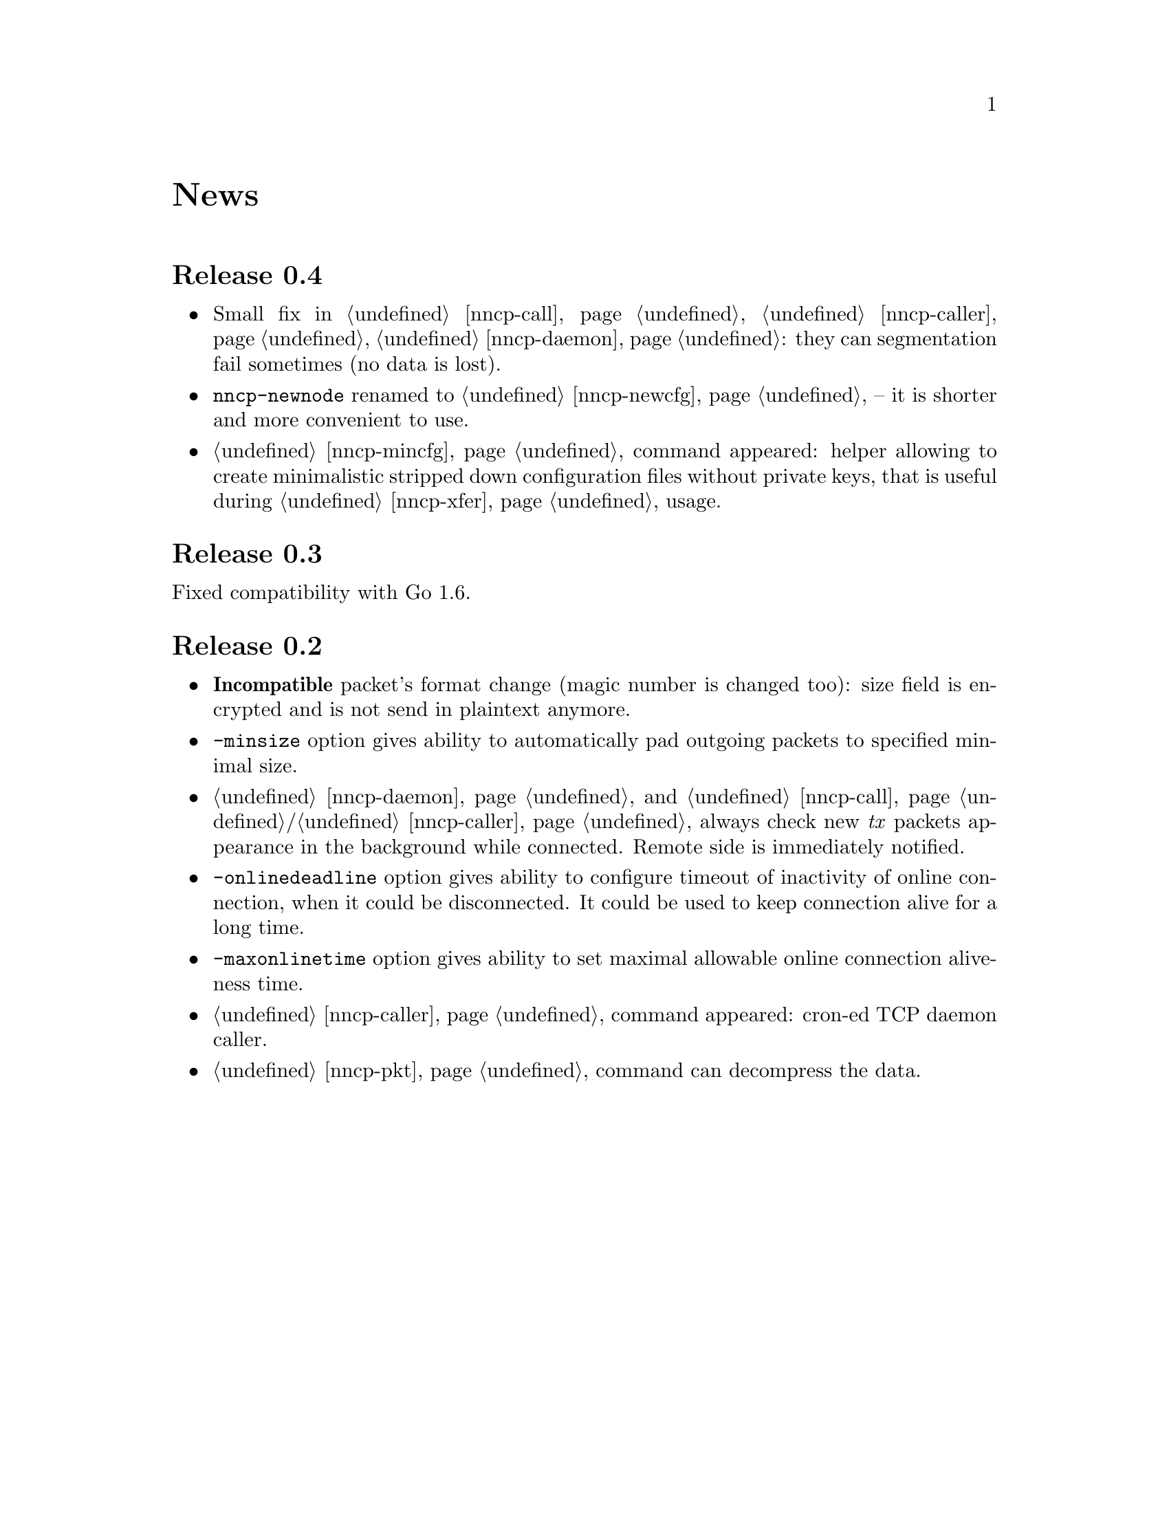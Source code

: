 @node News
@unnumbered News

@node Release 0.4
@section Release 0.4
@itemize
@item Small fix in @ref{nncp-call}, @ref{nncp-caller},
@ref{nncp-daemon}: they can segmentation fail sometimes (no data is lost).
@item @command{nncp-newnode} renamed to @ref{nncp-newcfg} -- it is
shorter and more convenient to use.
@item @ref{nncp-mincfg} command appeared: helper allowing to create
minimalistic stripped down configuration files without private keys,
that is useful during @ref{nncp-xfer} usage.
@end itemize

@node Release 0.3
@section Release 0.3
Fixed compatibility with Go 1.6.

@node Release 0.2
@section Release 0.2
@itemize
@item @strong{Incompatible} packet's format change (magic number is
changed too): size field is encrypted and is not send in plaintext
anymore.
@item @option{-minsize} option gives ability to automatically pad
outgoing packets to specified minimal size.
@item @ref{nncp-daemon} and @ref{nncp-call}/@ref{nncp-caller} always
check new @emph{tx} packets appearance in the background while
connected. Remote side is immediately notified.
@item @option{-onlinedeadline} option gives ability to configure timeout
of inactivity of online connection, when it could be disconnected. It
could be used to keep connection alive for a long time.
@item @option{-maxonlinetime} option gives ability to set maximal
allowable online connection aliveness time.
@item @ref{nncp-caller} command appeared: cron-ed TCP daemon caller.
@item @ref{nncp-pkt} command can decompress the data.
@end itemize

